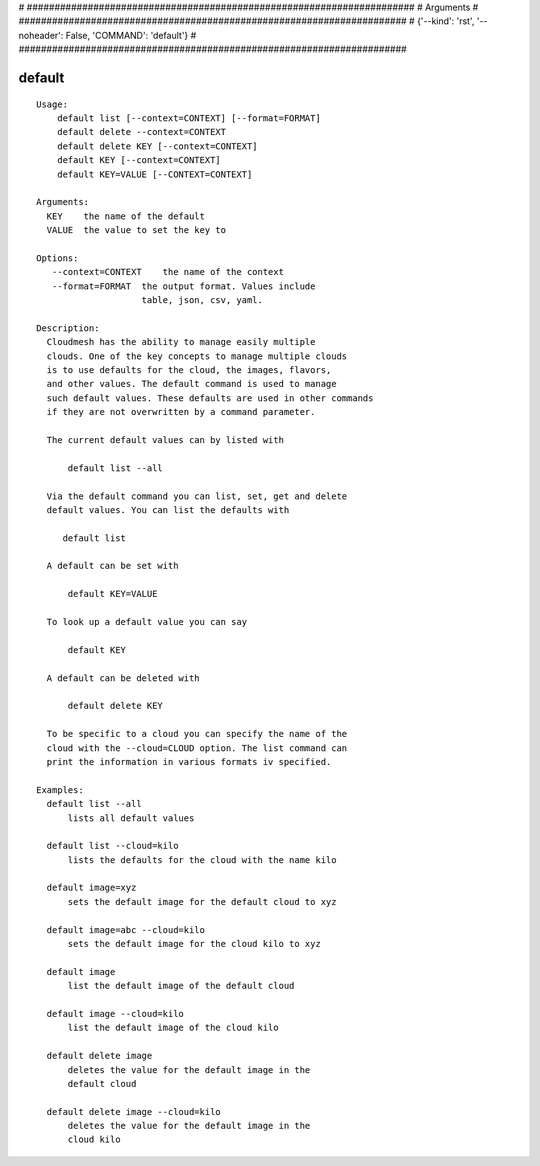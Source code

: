 
# ######################################################################
# Arguments
# ######################################################################
# {'--kind': 'rst', '--noheader': False, 'COMMAND': 'default'}
# ######################################################################

default
=======

::

  Usage:
      default list [--context=CONTEXT] [--format=FORMAT]
      default delete --context=CONTEXT
      default delete KEY [--context=CONTEXT]
      default KEY [--context=CONTEXT]
      default KEY=VALUE [--CONTEXT=CONTEXT]

  Arguments:
    KEY    the name of the default
    VALUE  the value to set the key to

  Options:
     --context=CONTEXT    the name of the context
     --format=FORMAT  the output format. Values include
                      table, json, csv, yaml.

  Description:
    Cloudmesh has the ability to manage easily multiple
    clouds. One of the key concepts to manage multiple clouds
    is to use defaults for the cloud, the images, flavors,
    and other values. The default command is used to manage
    such default values. These defaults are used in other commands
    if they are not overwritten by a command parameter.

    The current default values can by listed with

        default list --all

    Via the default command you can list, set, get and delete
    default values. You can list the defaults with

       default list

    A default can be set with

        default KEY=VALUE

    To look up a default value you can say

        default KEY

    A default can be deleted with

        default delete KEY

    To be specific to a cloud you can specify the name of the
    cloud with the --cloud=CLOUD option. The list command can
    print the information in various formats iv specified.

  Examples:
    default list --all
        lists all default values

    default list --cloud=kilo
        lists the defaults for the cloud with the name kilo

    default image=xyz
        sets the default image for the default cloud to xyz

    default image=abc --cloud=kilo
        sets the default image for the cloud kilo to xyz

    default image
        list the default image of the default cloud

    default image --cloud=kilo
        list the default image of the cloud kilo

    default delete image
        deletes the value for the default image in the
        default cloud

    default delete image --cloud=kilo
        deletes the value for the default image in the
        cloud kilo

